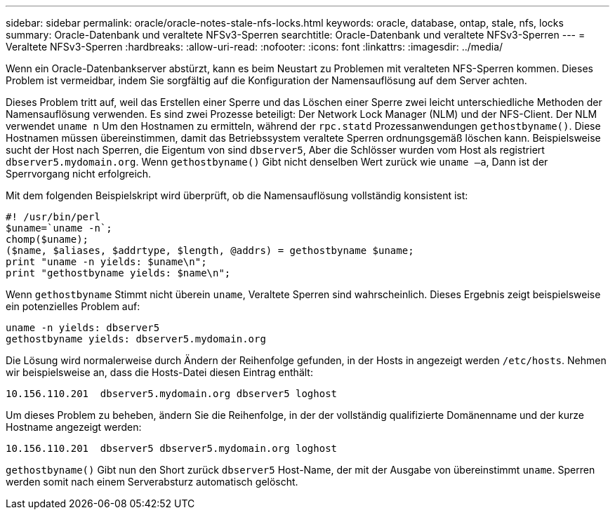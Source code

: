 ---
sidebar: sidebar 
permalink: oracle/oracle-notes-stale-nfs-locks.html 
keywords: oracle, database, ontap, stale, nfs, locks 
summary: Oracle-Datenbank und veraltete NFSv3-Sperren 
searchtitle: Oracle-Datenbank und veraltete NFSv3-Sperren 
---
= Veraltete NFSv3-Sperren
:hardbreaks:
:allow-uri-read: 
:nofooter: 
:icons: font
:linkattrs: 
:imagesdir: ../media/


[role="lead"]
Wenn ein Oracle-Datenbankserver abstürzt, kann es beim Neustart zu Problemen mit veralteten NFS-Sperren kommen. Dieses Problem ist vermeidbar, indem Sie sorgfältig auf die Konfiguration der Namensauflösung auf dem Server achten.

Dieses Problem tritt auf, weil das Erstellen einer Sperre und das Löschen einer Sperre zwei leicht unterschiedliche Methoden der Namensauflösung verwenden. Es sind zwei Prozesse beteiligt: Der Network Lock Manager (NLM) und der NFS-Client. Der NLM verwendet `uname n` Um den Hostnamen zu ermitteln, während der `rpc.statd` Prozessanwendungen `gethostbyname()`. Diese Hostnamen müssen übereinstimmen, damit das Betriebssystem veraltete Sperren ordnungsgemäß löschen kann. Beispielsweise sucht der Host nach Sperren, die Eigentum von sind `dbserver5`, Aber die Schlösser wurden vom Host als registriert `dbserver5.mydomain.org`. Wenn `gethostbyname()` Gibt nicht denselben Wert zurück wie `uname –a`, Dann ist der Sperrvorgang nicht erfolgreich.

Mit dem folgenden Beispielskript wird überprüft, ob die Namensauflösung vollständig konsistent ist:

....
#! /usr/bin/perl
$uname=`uname -n`;
chomp($uname);
($name, $aliases, $addrtype, $length, @addrs) = gethostbyname $uname;
print "uname -n yields: $uname\n";
print "gethostbyname yields: $name\n";
....
Wenn `gethostbyname` Stimmt nicht überein `uname`, Veraltete Sperren sind wahrscheinlich. Dieses Ergebnis zeigt beispielsweise ein potenzielles Problem auf:

....
uname -n yields: dbserver5
gethostbyname yields: dbserver5.mydomain.org
....
Die Lösung wird normalerweise durch Ändern der Reihenfolge gefunden, in der Hosts in angezeigt werden `/etc/hosts`. Nehmen wir beispielsweise an, dass die Hosts-Datei diesen Eintrag enthält:

....
10.156.110.201  dbserver5.mydomain.org dbserver5 loghost
....
Um dieses Problem zu beheben, ändern Sie die Reihenfolge, in der der vollständig qualifizierte Domänenname und der kurze Hostname angezeigt werden:

....
10.156.110.201  dbserver5 dbserver5.mydomain.org loghost
....
`gethostbyname()` Gibt nun den Short zurück `dbserver5` Host-Name, der mit der Ausgabe von übereinstimmt `uname`. Sperren werden somit nach einem Serverabsturz automatisch gelöscht.
